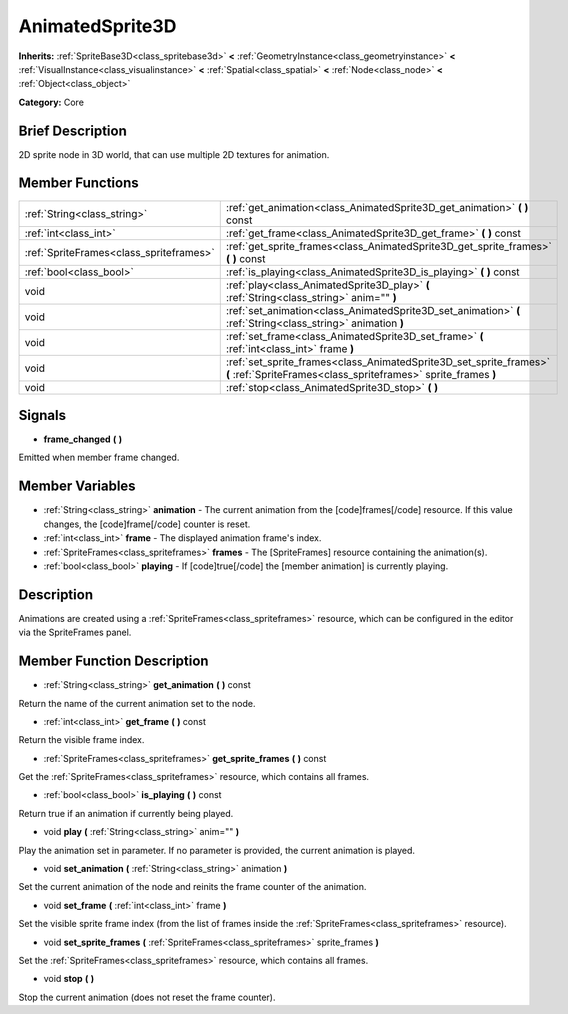 .. Generated automatically by doc/tools/makerst.py in Godot's source tree.
.. DO NOT EDIT THIS FILE, but the AnimatedSprite3D.xml source instead.
.. The source is found in doc/classes or modules/<name>/doc_classes.

.. _class_AnimatedSprite3D:

AnimatedSprite3D
================

**Inherits:** :ref:`SpriteBase3D<class_spritebase3d>` **<** :ref:`GeometryInstance<class_geometryinstance>` **<** :ref:`VisualInstance<class_visualinstance>` **<** :ref:`Spatial<class_spatial>` **<** :ref:`Node<class_node>` **<** :ref:`Object<class_object>`

**Category:** Core

Brief Description
-----------------

2D sprite node in 3D world, that can use multiple 2D textures for animation.

Member Functions
----------------

+------------------------------------------+----------------------------------------------------------------------------------------------------------------------------------------+
| :ref:`String<class_string>`              | :ref:`get_animation<class_AnimatedSprite3D_get_animation>`  **(** **)** const                                                          |
+------------------------------------------+----------------------------------------------------------------------------------------------------------------------------------------+
| :ref:`int<class_int>`                    | :ref:`get_frame<class_AnimatedSprite3D_get_frame>`  **(** **)** const                                                                  |
+------------------------------------------+----------------------------------------------------------------------------------------------------------------------------------------+
| :ref:`SpriteFrames<class_spriteframes>`  | :ref:`get_sprite_frames<class_AnimatedSprite3D_get_sprite_frames>`  **(** **)** const                                                  |
+------------------------------------------+----------------------------------------------------------------------------------------------------------------------------------------+
| :ref:`bool<class_bool>`                  | :ref:`is_playing<class_AnimatedSprite3D_is_playing>`  **(** **)** const                                                                |
+------------------------------------------+----------------------------------------------------------------------------------------------------------------------------------------+
| void                                     | :ref:`play<class_AnimatedSprite3D_play>`  **(** :ref:`String<class_string>` anim=""  **)**                                             |
+------------------------------------------+----------------------------------------------------------------------------------------------------------------------------------------+
| void                                     | :ref:`set_animation<class_AnimatedSprite3D_set_animation>`  **(** :ref:`String<class_string>` animation  **)**                         |
+------------------------------------------+----------------------------------------------------------------------------------------------------------------------------------------+
| void                                     | :ref:`set_frame<class_AnimatedSprite3D_set_frame>`  **(** :ref:`int<class_int>` frame  **)**                                           |
+------------------------------------------+----------------------------------------------------------------------------------------------------------------------------------------+
| void                                     | :ref:`set_sprite_frames<class_AnimatedSprite3D_set_sprite_frames>`  **(** :ref:`SpriteFrames<class_spriteframes>` sprite_frames  **)** |
+------------------------------------------+----------------------------------------------------------------------------------------------------------------------------------------+
| void                                     | :ref:`stop<class_AnimatedSprite3D_stop>`  **(** **)**                                                                                  |
+------------------------------------------+----------------------------------------------------------------------------------------------------------------------------------------+

Signals
-------

-  **frame_changed**  **(** **)**

Emitted when member frame changed.


Member Variables
----------------

- :ref:`String<class_string>` **animation** - The current animation from the [code]frames[/code] resource. If this value changes, the [code]frame[/code] counter is reset.
- :ref:`int<class_int>` **frame** - The displayed animation frame's index.
- :ref:`SpriteFrames<class_spriteframes>` **frames** - The [SpriteFrames] resource containing the animation(s).
- :ref:`bool<class_bool>` **playing** - If [code]true[/code] the [member animation] is currently playing.

Description
-----------

Animations are created using a :ref:`SpriteFrames<class_spriteframes>` resource, which can be configured in the editor via the SpriteFrames panel.

Member Function Description
---------------------------

.. _class_AnimatedSprite3D_get_animation:

- :ref:`String<class_string>`  **get_animation**  **(** **)** const

Return the name of the current animation set to the node.

.. _class_AnimatedSprite3D_get_frame:

- :ref:`int<class_int>`  **get_frame**  **(** **)** const

Return the visible frame index.

.. _class_AnimatedSprite3D_get_sprite_frames:

- :ref:`SpriteFrames<class_spriteframes>`  **get_sprite_frames**  **(** **)** const

Get the :ref:`SpriteFrames<class_spriteframes>` resource, which contains all frames.

.. _class_AnimatedSprite3D_is_playing:

- :ref:`bool<class_bool>`  **is_playing**  **(** **)** const

Return true if an animation if currently being played.

.. _class_AnimatedSprite3D_play:

- void  **play**  **(** :ref:`String<class_string>` anim=""  **)**

Play the animation set in parameter. If no parameter is provided, the current animation is played.

.. _class_AnimatedSprite3D_set_animation:

- void  **set_animation**  **(** :ref:`String<class_string>` animation  **)**

Set the current animation of the node and reinits the frame counter of the animation.

.. _class_AnimatedSprite3D_set_frame:

- void  **set_frame**  **(** :ref:`int<class_int>` frame  **)**

Set the visible sprite frame index (from the list of frames inside the :ref:`SpriteFrames<class_spriteframes>` resource).

.. _class_AnimatedSprite3D_set_sprite_frames:

- void  **set_sprite_frames**  **(** :ref:`SpriteFrames<class_spriteframes>` sprite_frames  **)**

Set the :ref:`SpriteFrames<class_spriteframes>` resource, which contains all frames.

.. _class_AnimatedSprite3D_stop:

- void  **stop**  **(** **)**

Stop the current animation (does not reset the frame counter).


